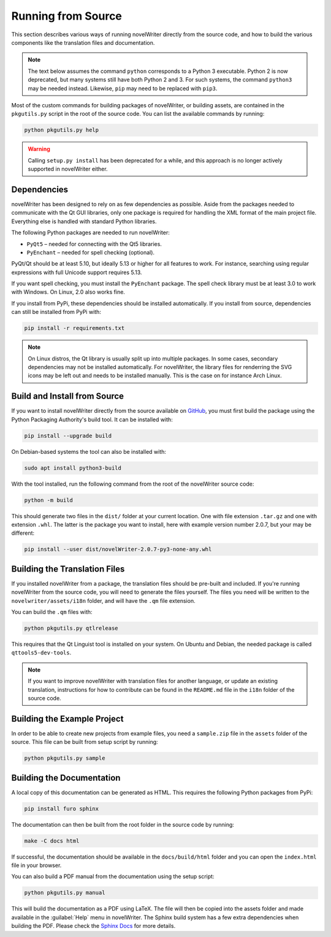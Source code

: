 .. _a_source:

*******************
Running from Source
*******************

.. _main website: https://novelwriter.io
.. _GitHub: https://github.com/vkbo/novelWriter/releases
.. _PyPi: https://pypi.org/project/novelWriter/
.. _Sphinx Docs: https://www.sphinx-doc.org/

This section describes various ways of running novelWriter directly from the source code, and how
to build the various components like the translation files and documentation.

.. note::
   The text below assumes the command ``python`` corresponds to a Python 3 executable. Python 2 is
   now deprecated, but many systems still have both Python 2 and 3. For such systems, the command
   ``python3`` may be needed instead. Likewise, ``pip`` may need to be replaced with ``pip3``.

Most of the custom commands for building packages of novelWriter, or building assets, are contained
in the ``pkgutils.py`` script in the root of the source code. You can list the available commands
by running:

.. code-block:: bash

   python pkgutils.py help

.. warning::

   Calling ``setup.py install`` has been deprecated for a while, and this approach is no longer
   actively supported in novelWriter either.


.. _a_source_depend:

Dependencies
============

novelWriter has been designed to rely on as few dependencies as possible. Aside from the packages
needed to communicate with the Qt GUI libraries, only one package is required for handling the XML
format of the main project file. Everything else is handled with standard Python libraries.

The following Python packages are needed to run novelWriter:

* ``PyQt5`` – needed for connecting with the Qt5 libraries.
* ``PyEnchant`` – needed for spell checking (optional).

PyQt/Qt should be at least 5.10, but ideally 5.13 or higher for all features to work. For instance,
searching using regular expressions with full Unicode support requires 5.13.

If you want spell checking, you must install the ``PyEnchant`` package. The spell check library
must be at least 3.0 to work with Windows. On Linux, 2.0 also works fine.

If you install from PyPi, these dependencies should be installed automatically. If you install from
source, dependencies can still be installed from PyPi with:

.. code-block:: bash

   pip install -r requirements.txt

.. note::

   On Linux distros, the Qt library is usually split up into multiple packages. In some cases,
   secondary dependencies may not be installed automatically. For novelWriter, the library files
   for renderring the SVG icons may be left out and needs to be installed manually. This is the
   case on for instance Arch Linux.


.. _a_source_install:

Build and Install from Source
=============================

If you want to install novelWriter directly from the source available on GitHub_, you must first
build the package using the Python Packaging Authority's build tool. It can be installed with:

.. code-block:: bash

   pip install --upgrade build

On Debian-based systems the tool can also be installed with:

.. code-block:: bash

   sudo apt install python3-build

With the tool installed, run the following command from the root of the novelWriter source code:

.. code-block:: bash

   python -m build

This should generate two files in the ``dist/`` folder at your current location. One with file
extension ``.tar.gz`` and one with extension ``.whl``. The latter is the package you want to
install, here with example version number 2.0.7, but your may be different:

.. code-block:: bash

   pip install --user dist/novelWriter-2.0.7-py3-none-any.whl


.. _a_source_i18n:

Building the Translation Files
==============================

If you installed novelWriter from a package, the translation files should be pre-built and
included. If you're running novelWriter from the source code, you will need to generate the files
yourself. The files you need will be written to the ``novelwriter/assets/i18n`` folder, and will
have the ``.qm`` file extension.

You can build the ``.qm`` files with:

.. code-block:: bash

   python pkgutils.py qtlrelease

This requires that the Qt Linguist tool is installed on your system. On Ubuntu and Debian, the
needed package is called ``qttools5-dev-tools``.

.. note::
   If you want to improve novelWriter with translation files for another language, or update an
   existing translation, instructions for how to contribute can be found in the ``README.md`` file
   in the ``i18n`` folder of the source code.


.. _a_source_sample:

Building the Example Project
============================

In order to be able to create new projects from example files, you need a ``sample.zip`` file in
the ``assets`` folder of the source. This file can be built from setup script by running:

.. code-block:: bash

   python pkgutils.py sample


.. _a_source_docs:

Building the Documentation
==========================

A local copy of this documentation can be generated as HTML. This requires the following Python
packages from PyPi:

.. code-block:: bash

   pip install furo sphinx

The documentation can then be built from the root folder in the source code by running:

.. code-block:: bash

   make -C docs html

If successful, the documentation should be available in the ``docs/build/html`` folder and you can
open the ``index.html`` file in your browser.

You can also build a PDF manual from the documentation using the setup script:

.. code-block:: bash

   python pkgutils.py manual

This will build the documentation as a PDF using LaTeX. The file will then be copied into the
assets folder and made available in the :guilabel:`Help` menu in novelWriter. The Sphinx build
system has a few extra dependencies when building the PDF. Please check the `Sphinx Docs`_ for more
details.
